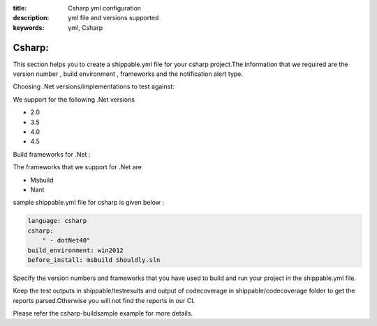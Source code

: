:title: Csharp yml configuration
:description: yml file and versions supported
:keywords: yml, Csharp

.. _Csharp_yml:

Csharp:
========

This section helps you to create a shippable.yml file for your csharp project.The information that we required are the version number , build environment , frameworks and the notification alert type.


Choosing .Net versions/implementations to test against:

We support for the following .Net versions

- 2.0 
- 3.5 
- 4.0 
- 4.5 

Build frameworks for .Net :

The frameworks that we support for .Net are

*  Msbuild
*  Nant 

sample shippable.yml file for csharp is given below :

.. code-block:: bash 
 
	language: csharp
 	csharp:
    	    " - dotNet40"
 	build_environment: win2012
 	before_install: msbuild Shouldly.sln


Specify the version numbers and frameworks that you have used to build and run your project in the shippable.yml file.

Keep the test outputs in shippable/testresults and output of codecoverage in shippable/codecoverage folder to get the reports parsed.Otherwise you will not find the reports in our CI.

Please refer the csharp-buildsample example for more details.
